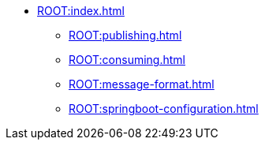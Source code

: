 * xref:ROOT:index.adoc[]
** xref:ROOT:publishing.adoc[]
** xref:ROOT:consuming.adoc[]
** xref:ROOT:message-format.adoc[]
** xref:ROOT:springboot-configuration.adoc[]